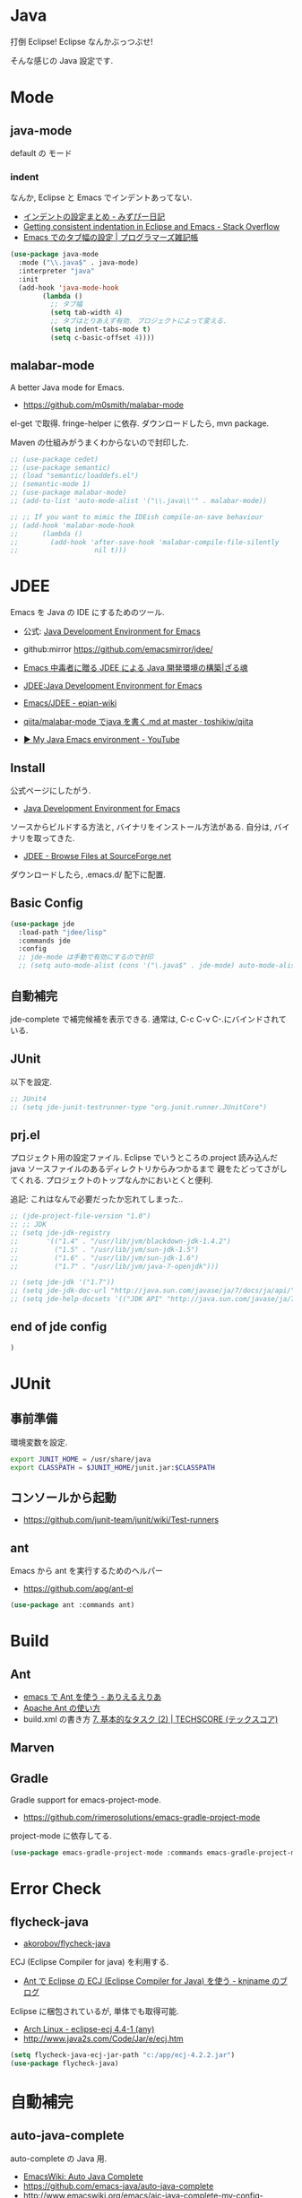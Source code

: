 * Java
  打倒 Eclipse! Eclipse なんかぶっつぶせ!

  そんな感じの Java 設定です.
  
* Mode
** java-mode
   default の モード
*** indent
   なんか, Eclipse と Emacs でインデントあってない.
   - [[http://d.hatena.ne.jp/mzp/20090618/emacs][インデントの設定まとめ - みずぴー日記]]
   - [[http://stackoverflow.com/questions/5556558/getting-consistent-indentation-in-eclipse-and-emacs][Getting consistent indentation in Eclipse and Emacs - Stack Overflow]]
   - [[http://yohshiy.blog.fc2.com/blog-entry-172.html][Emacs でのタブ幅の設定 | プログラマーズ雑記帳]]

#+begin_src emacs-lisp
(use-package java-mode
  :mode ("\\.java$" . java-mode)
  :interpreter "java"
  :init
  (add-hook 'java-mode-hook
	    (lambda ()
	      ;; タブ幅
	      (setq tab-width 4)
	      ;; タブはとりあえず有効. プロジェクトによって変える.
	      (setq indent-tabs-mode t)
	      (setq c-basic-offset 4))))
#+end_src

** malabar-mode
   A better Java mode for Emacs.
   - https://github.com/m0smith/malabar-mode

   el-get で取得. fringe-helper に依存. ダウンロードしたら, mvn package.

   Maven の仕組みがうまくわからないので封印した.

#+begin_src emacs-lisp
;; (use-package cedet)
;; (use-package semantic)
;; (load "semantic/loaddefs.el")
;; (semantic-mode 1)
;; (use-package malabar-mode)
;; (add-to-list 'auto-mode-alist '("\\.java\\'" . malabar-mode))

;; ;; If you want to mimic the IDEish compile-on-save behaviour
;; (add-hook 'malabar-mode-hook
;;      (lambda () 
;;        (add-hook 'after-save-hook 'malabar-compile-file-silently
;;                   nil t)))
#+end_src

* JDEE
  Emacs を Java の IDE にするためのツール.
   - 公式: [[http://jdee.sourceforge.net/][Java Development Environment for Emacs]]
   - github:mirror https://github.com/emacsmirror/jdee/

   - [[http://mikio.github.io/article/2012/12/23_emacsjdeejava.html][Emacs 中毒者に贈る JDEE による Java 開発環境の構築|ざる魂]]
   - [[http://www.02.246.ne.jp/~torutk/jdee/jdee.html][JDEE:Java Development Environment for Emacs]]
   - [[http://epian-wiki.appspot.com/wiki/Emacs/JDEE][Emacs/JDEE - epian-wiki]]
   - [[https://github.com/toshikiw/qiita/blob/master/malabar-mode%E3%81%A6%E3%82%99java%E3%82%92%E6%9B%B8%E3%81%8F.md][qiita/malabar-mode でjava を書く.md at master · toshikiw/qiita]]
   - [[https://www.youtube.com/watch?v=wsqzBEJoHLY][▶ My Java Emacs environment - YouTube]]

** Install
   公式ページにしたがう.
   - [[http://jdee.sourceforge.net/][Java Development Environment for Emacs]]

   ソースからビルドする方法と, バイナリをインストール方法がある.
   自分は, バイナリを取ってきた.
   - [[http://sourceforge.net/projects/jdee/files/][JDEE - Browse Files at SourceForge.net]]

   ダウンロードしたら, .emacs.d/ 配下に配置. 

** Basic Config
#+begin_src emacs-lisp
(use-package jde
  :load-path "jdee/lisp"
  :commands jde
  :config
  ;; jde-mode は手動で有効にするので封印
  ;; (setq auto-mode-alist (cons '("\.java$" . jde-mode) auto-mode-alist))
#+end_src

** 自動補完
   jde-complete で補完候補を表示できる.
   通常は, C-c C-v C-.にバインドされている. 
   
** JUnit
   以下を設定.

#+begin_src emacs-lisp
;; JUnit4
;; (setq jde-junit-testrunner-type "org.junit.runner.JUnitCore")
#+end_src

** prj.el
   プロジェクト用の設定ファイル. Eclipse でいうところの.project
   読み込んだ java ソースファイルのあるディレクトリからみつかるまで
   親をたどってさがしてくれる.
   プロジェクトのトップなんかにおいとくと便利.

   追記: これはなんで必要だったか忘れてしまった..

#+begin_src emacs-lisp
;; (jde-project-file-version "1.0")
;; ;; JDK
;; (setq jde-jdk-registry
;;       '(("1.4" . "/usr/lib/jvm/blackdown-jdk-1.4.2")
;;         ("1.5" . "/usr/lib/jvm/sun-jdk-1.5")
;;         ("1.6" . "/usr/lib/jvm/sun-jdk-1.6")
;;         ("1.7" . "/usr/lib/jvm/java-7-openjdk")))

;; (setq jde-jdk '("1.7"))
;; (setq jde-jdk-doc-url "http://java.sun.com/javase/ja/7/docs/ja/api/")
;; (setq jde-help-docsets '(("JDK API" "http://java.sun.com/javase/ja/7/docs/ja/api/" nil)))
#+end_src

** end of jde config
#+begin_src emacs-lisp
)
#+end_src

* JUnit
** 事前準備
   環境変数を設定.

#+begin_src bash
export JUNIT_HOME = /usr/share/java
export CLASSPATH = $JUNIT_HOME/junit.jar:$CLASSPATH
#+end_src

** コンソールから起動
   - https://github.com/junit-team/junit/wiki/Test-runners

** ant
   Emacs から ant を実行するためのヘルパー
   - https://github.com/apg/ant-el

#+begin_src emacs-lisp
(use-package ant :commands ant)
#+end_src

* Build
** Ant
   - [[http://dev.ariel-networks.com/Members/matsuyama/emacs-ant/][emacs で Ant を使う - ありえるえりあ]]
   - [[http://www.javadrive.jp/ant/][Apache Ant の使い方]]
   - build.xml の書き方 [[http://www.techscore.com/tech/Java/ApacheJakarta/Ant/7-2/][7. 基本的なタスク (2) | TECHSCORE (テックスコア)]]   

** Marven

** Gradle
   Gradle support for emacs-project-mode.
   - https://github.com/rimerosolutions/emacs-gradle-project-mode

   project-mode に依存してる.

   #+begin_src emacs-lisp
   (use-package emacs-gradle-project-mode :commands emacs-gradle-project-mode)
   #+end_src

* Error Check
** flycheck-java
   - [[https://github.com/akorobov/flycheck-java][akorobov/flycheck-java]]

   ECJ (Eclipse Compiler for java) を利用する.
   - [[http://knjname.hateblo.jp/entry/2014/07/06/025542][Ant で Eclipse の ECJ (Eclipse Compiler for Java) を使う - knjname のブログ]]

   Eclipse に梱包されているが, 単体でも取得可能.
   - [[https://www.archlinux.org/packages/extra/any/eclipse-ecj/][Arch Linux - eclipse-ecj 4.4-1 (any)]]
   - http://www.java2s.com/Code/Jar/e/ecj.htm

#+begin_src emacs-lisp
(setq flycheck-java-ecj-jar-path "c:/app/ecj-4.2.2.jar")
(use-package flycheck-java)
#+end_src

* 自動補完
** auto-java-complete
   auto-complete の Java 用.
   - [[http://www.emacswiki.org/emacs/AutoJavaComplete][EmacsWiki: Auto Java Complete]]
   - https://github.com/emacs-java/auto-java-complete
   - http://www.emacswiki.org/emacs/ajc-java-complete-my-config-example.el

*** Install
    参考: https://github.com/emacs-java/auto-java-complete/blob/master/Install

    - AutoComplete と Yasnippet を事前にインストールする必要がある.
    - github からリポジトリ取得.
    - テンプレートタグを解凍

#+begin_src bash
% bunzip2 java_base2.tag.bz2
% mv java_base2.tag ~/.java_base.tag
#+end_src

  自分の環境に合わせてタグを生成するには,
  - CLASSPATH を設定
  - Tag を生成.

#+begin_src bash
% javac Tags.java
% java Tags
#+end_src

*** config
#+begin_src emacs-lisp
(use-package ajc-java-complete-config
  :init
  (add-hook 'java-mode-hook 'ajc-java-complete-mode)
  (add-hook 'find-file-hook 'ajc-4-jsp-find-file-hook))

#+end_src
* log4j
#+begin_src emacs-lisp
(use-package log4j-mode :defer t)
#+end_src

* タグジャンプ
  Java は以下が利用できるようだ. gtags が一番よさそう.
  - gtags
  - ctags
  - jtags

  helm-gtags が最強.

** Jtags
  - [[http://sourceforge.net/projects/jtags/][jtags - Emacs package for editing Java | SourceForge.net]]
  - [[http://jtags.sourceforge.net/][jtags - Emacs minor mode for editing and browsing Java source code]]

#+begin_src emacs-lisp
(use-package jtags :disabled t)
#+end_src
* eclim-emacs
   Emacs から Eclipse をつかう.

  - https://github.com/senny/emacs-eclim
  - http://www.skybert.net/emacs/java/
  - http://sleepboy-zzz.blogspot.jp/2014/02/emacsjava_22.html
  - http://www.skybert.net/emacs/java/
  - [[http://www.xiaohanyu.me/oh-my-emacs/modules/ome-java.html][Oh My Emacs Java]]

  なんということか, eclim が起動しなくなった... 2014/11/26

** eclim
#+begin_src emacs-lisp
(use-package eclim
  :commands eclim-mode
  :config
  ;; (setq eclim-auto-save t)
  ;; (setq eclim-use-yasnippet nil)

  ;; 手動で有効にする.
  ;;(add-hook 'java-mode-hook 'eclim-mode)

  ;; Displaying compilation error messages in the echo area
  (setq help-at-pt-display-when-idle t)
  (setq help-at-pt-timer-delay 0.1)
  (help-at-pt-set-timer)
  
  ;; skip warning error
  (setq compilation-skip-threshold 2)

  (bind-keys :map eclim-mode-map
             ("C-c C-e b" . eclim-problems)
             ("C-c C-e p q" . eclim-problems-compilation-buffer)
             ("C-c C-e p o" . eclim-problems-open)
             ("C-c C-e p n" . eclim-problems-next)
             ("C-c C-e p p" . eclim-problems-previous)
             ("C-c C-e p C" . eclim-project-create)
             ("C-c C-e p c" . eclim-problems-correct)
             ("M-." . eclim-java-find-declaration)
             ("C-c C-e j t" . recompile) ;; for JUnit
             ("C-c C-e l" . eclim-java-find-references))
  
  (when linux-p
  (setq eclim-eclipse-dirs "/usr/share/eclipse")
  (setq eclim-executable "/usr/share/eclipse/eclim")
  (setq eclimd-executable "/usr/share/eclipse/eclimd")
  (setq eclimd-default-workspace "/home/tsu-nera/repo/eclipse_mooc_work")
  )
#+end_src

** 自動保管
  - [[http://www.emacswiki.org/emacs/AutoComplete][EmacsWiki: Auto Complete]]

#+begin_src emacs-lisp
;; keep consistent which other auto-complete backend.
  (custom-set-faces
   '(ac-emacs-eclim-candidate-face ((t (:inherit ac-candidate-face))))
   '(ac-emacs-eclim-selection-face ((t (:inherit ac-selection-face)))))

;; ajc-java-complete-config を利用するため一旦封印
;; add the emacs-eclim source
(add-hook 'eclim-mode-hook 
   (lambda () 
   (use-package ac-emacs-eclim-source)
   ;;   (ac-emacs-eclim-config)
   (add-to-list 'ac-sources 'ac-source-emacs-eclim)
   ))
#+end_src

** Program 起動
   org.eclim.java.run.mainclass にメインクラスを設定.

   - [[http://eclim.org/vim/java/java.html][Java / Jps - eclim (eclipse + vim)]]
   - [[http://eclim.org/vim/settings.html][Settings - eclim (eclipse + vim)]]
   - [[http://stackoverflow.com/questions/7394811/eclim-what-to-set-org-eclim-java-run-mainclass-to][vim - Eclim - What to set org.eclim.java.run.mainclass to? - Stack Overflow]]


  設定方法は, .settings/org.eclim.prefs というファイルを作成して,以下を書き込む

  #+begin_src language
  org.eclim.java.run.mainclass=<Class Name>
  #+end_src

  しかし, これだけでは動作しなかった. main メソッドの場所で
  eclim-run-class を実行すると, ようやく eclim 経由で java program が起動.
  
  起動は, eclim の機能を利用するのではなくて,
  別のビルドツールを利用したほうがいいな.

** JUnit 起動

#+begin_src emacs-lisp
(defun eclim-run-test ()
  (interactive)
  (if (not (string= major-mode "java-mode"))
    (message "Sorry cannot run current buffer."))
  (compile (concat eclim-executable " -command java_junit -p " eclim--project-name " -t " (eclim-package-and-class))))
;; (define-key eclim-mode-map (kbd "C-c C-e j t") 'eclim-run-test)
#+end_src

実は, recompile でよかったりして..
** End of Eclim Config
   #+begin_src emacs-lisp
   )
   #+end_src

** eclimd
   eclim daemon.start-eclimd/stop-eclimd で起動・終了.

#+begin_src emacs-lisp
(use-package eclimd :defer t)
#+end_src

   心なしか, Emacs から起動するよりも, コマンドラインから起動したほうが
   Emacs が軽く動作する.
* その他
 へんなエラーがでる暫定対処.
 - [[http://sourceforge.net/p/cedet/mailman/message/8181859/][CEDET / Mailing Lists]]
 
#+begin_src emacs-lisp
(setq semantic-idle-scheduler-max-buffer-size 1)
#+end_src

